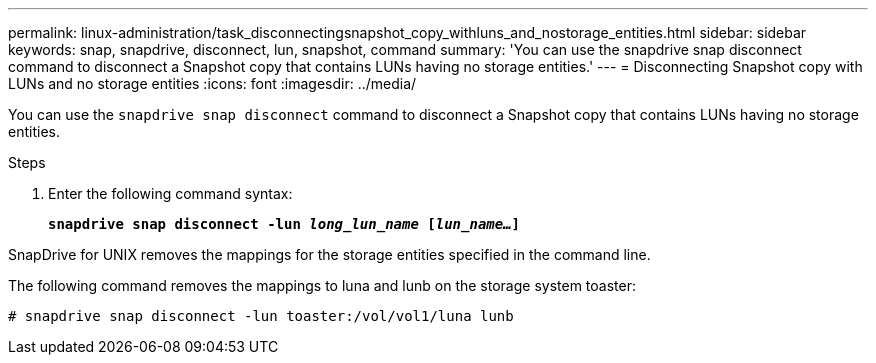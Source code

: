 ---
permalink: linux-administration/task_disconnectingsnapshot_copy_withluns_and_nostorage_entities.html
sidebar: sidebar
keywords: snap, snapdrive, disconnect, lun, snapshot, command
summary: 'You can use the snapdrive snap disconnect command to disconnect a Snapshot copy that contains LUNs having no storage entities.'
---
= Disconnecting Snapshot copy with LUNs and no storage entities
:icons: font
:imagesdir: ../media/

[.lead]
You can use the `snapdrive snap disconnect` command to disconnect a Snapshot copy that contains LUNs having no storage entities.

.Steps
. Enter the following command syntax:
+
`*snapdrive snap disconnect -lun _long_lun_name_ [_lun_name..._]*`

SnapDrive for UNIX removes the mappings for the storage entities specified in the command line.

The following command removes the mappings to luna and lunb on the storage system toaster:

----
# snapdrive snap disconnect -lun toaster:/vol/vol1/luna lunb
----
